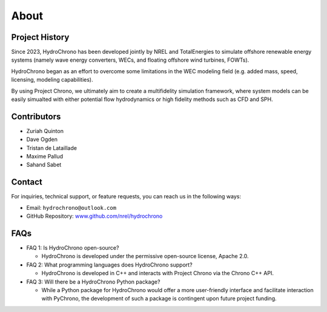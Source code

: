 .. _label-about:

About
=====

Project History
---------------


Since 2023, HydroChrono has been developed jointly by NREL and TotalEnergies to simulate offshore renewable energy systems (namely wave energy converters, WECs, and floating offshore wind turbines, FOWTs).

HydroChrono began as an effort to overcome some limitations in the WEC modeling field (e.g. added mass, speed, licensing, modeling capabilities).

By using Project Chrono, we ultimately aim to create a multifidelity simulation framework, where system models can be easily simualted with either potential flow hydrodynamics or high fidelity methods such as CFD and SPH.


Contributors
------------

- Zuriah Quinton
- Dave Ogden
- Tristan de Lataillade
- Maxime Pallud
- Sahand Sabet

Contact
-------

For inquiries, technical support, or feature requests, you can reach us in the following ways:

- Email: ``hydrochrono@outlook.com``
- GitHub Repository: `www.github.com/nrel/hydrochrono <http://www.github.com/nrel/hydrochrono>`_

FAQs
----

- FAQ 1: Is HydroChrono open-source?

  - HydroChrono is developed under the permissive open-source license, Apache 2.0.

- FAQ 2: What programming languages does HydroChrono support?

  - HydroChrono is developed in C++ and interacts with Project Chrono via the Chrono C++ API.

- FAQ 3: Will there be a HydroChrono Python package?

  - While a Python package for HydroChrono would offer a more user-friendly interface and facilitate interaction with PyChrono, the development of such a package is contingent upon future project funding.
